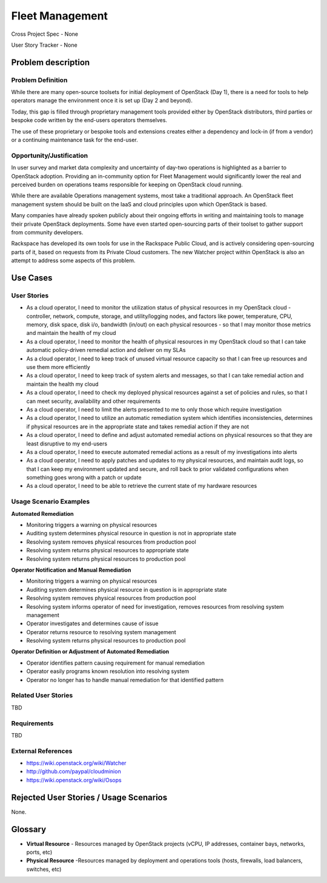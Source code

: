 Fleet Management
================
Cross Project Spec - None

User Story Tracker - None

Problem description
-------------------

Problem Definition
++++++++++++++++++
While there are many open-source toolsets for initial deployment of OpenStack
(Day 1), there is a need for tools to help operators manage the environment
once it is set up (Day 2 and beyond).

Today, this gap is filled through proprietary management tools provided either
by OpenStack distributors, third parties or bespoke code written by the
end-users operators themselves.

The use of these proprietary or bespoke tools and extensions creates either a
dependency and lock-in (if from a vendor) or a continuing maintenance task for
the end-user.

Opportunity/Justification
+++++++++++++++++++++++++
In user survey and market data complexity and uncertainty of day-two operations
is highlighted as a barrier to OpenStack adoption. Providing an in-community
option for Fleet Management would significantly lower the real and perceived
burden on operations teams responsible for keeping on OpenStack cloud running.

While there are available Operations management systems, most take a
traditional approach. An OpenStack fleet management system should be built on
the IaaS and cloud principles upon which OpenStack is based.

Many companies have already spoken publicly about their ongoing efforts in
writing and maintaining tools to manage their private OpenStack deployments.
Some have even started open-sourcing parts of their toolset to gather support
from community developers.

Rackspace has developed its own tools for use in the Rackspace Public Cloud,
and is actively considering open-sourcing parts of it, based on requests from
its Private Cloud customers. The new Watcher project within OpenStack is also
an attempt to address some aspects of this problem.

Use Cases
---------

User Stories
++++++++++++
* As a cloud operator, I need to monitor the utilization status of physical
  resources in my OpenStack cloud - controller, network, compute, storage,
  and utility/logging nodes, and factors like power, temperature, CPU,
  memory, disk space, disk i/o, bandwidth (in/out) on each physical resources
  - so that I may monitor those metrics and maintain the health of my cloud

* As a cloud operator, I need to monitor the health of physical resources in
  my OpenStack cloud so that I can take automatic policy-driven remedial
  action and deliver on my SLAs

* As a cloud operator, I need to keep track of unused virtual resource
  capacity so that I can free up resources and use them more efficiently

* As a cloud operator, I need to keep track of system alerts and messages,
  so that I can take remedial action and maintain the health my cloud

* As a cloud operator, I need to check my deployed physical resources against
  a set of policies and rules, so that I can meet security, availability and
  other requirements

* As a cloud operator, I need to limit the alerts presented to me to only
  those which require investigation

* As a cloud operator, I need to utilize an automatic remediation system which
  identifies inconsistencies, determines if physical resources are in the
  appropriate state and takes remedial action if they are not

* As a cloud operator, I need to define and adjust automated remedial actions
  on physical resources so that they are least disruptive to my end-users

* As a cloud operator, I need to execute automated remedial actions as a
  result of my investigations into alerts

* As a cloud operator, I need to apply patches and updates to my physical
  resources, and maintain audit logs, so that I can keep my environment
  updated and secure, and roll back to prior validated configurations when
  something goes wrong with a patch or update

* As a cloud operator, I need to be able to retrieve the current state of my
  hardware resources

Usage Scenario Examples
+++++++++++++++++++++++
**Automated Remediation**

* Monitoring triggers a warning on physical resources
* Auditing system determines physical resource in question is not in
  appropriate state
* Resolving system removes physical resources from production pool
* Resolving system returns physical resources to appropriate state
* Resolving system returns physical resources to production pool

**Operator Notification and Manual Remediation**

* Monitoring triggers a warning on physical resources
* Auditing system determines physical resource in question is in appropriate
  state
* Resolving system removes physical resources from production pool
* Resolving system informs operator of need for investigation, removes
  resources from resolving system management
* Operator investigates and determines cause of issue
* Operator returns resource to resolving system management
* Resolving system returns physical resources to production pool

**Operator Definition or Adjustment of Automated Remediation**

* Operator identifies pattern causing requirement for manual remediation
* Operator easily programs known resolution into resolving system
* Operator no longer has to handle manual remediation for that identified
  pattern

Related User Stories
++++++++++++++++++++
TBD

Requirements
++++++++++++
TBD

External References
+++++++++++++++++++
* `<https://wiki.openstack.org/wiki/Watcher>`_

* `<http://github.com/paypal/cloudminion>`_

* `<https://wiki.openstack.org/wiki/Osops>`_

Rejected User Stories / Usage Scenarios
---------------------------------------
None.

Glossary
--------
* **Virtual Resource** - Resources managed by OpenStack projects (vCPU,
  IP addresses, container bays, networks, ports, etc)

* **Physical Resource** -Resources managed by deployment and operations tools
  (hosts, firewalls, load balancers, switches, etc)
